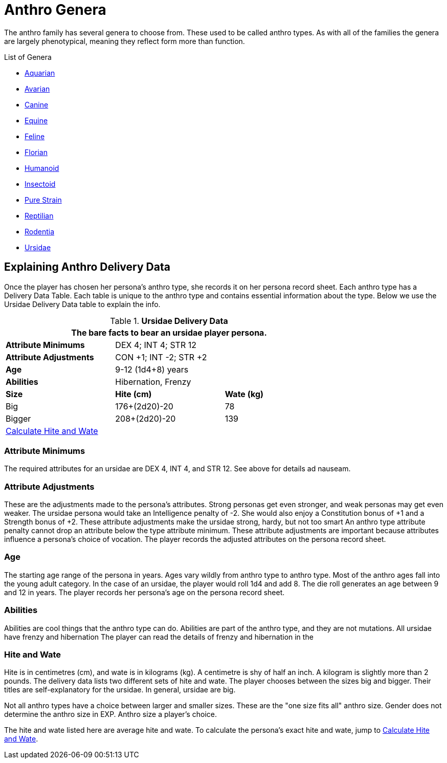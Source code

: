 = Anthro Genera 

The anthro family has several genera to choose from. 
These used to be called anthro types.
As with all of the families the genera are largely phenotypical, meaning they reflect form more than function.


.List of Genera
* xref:anthros:genus_aquarian.adoc[Aquarian]
* xref:anthros:genus_avarian.adoc[Avarian]
* xref:anthros:genus_canine.adoc[Canine]
* xref:anthros:genus_equine.adoc[Equine]
* xref:anthros:genus_feline.adoc[Feline]
* xref:anthros:genus_florian.adoc[Florian]
* xref:anthros:genus_humanoid.adoc[Humanoid]
* xref:anthros:genus_insectoid.adoc[Insectoid]
* xref:anthros:genus_purestrain.adoc[Pure Strain]
* xref:anthros:genus_reptilian.adoc[Reptilian]
* xref:anthros:genus_rodentia.adoc[Rodentia]
* xref:anthros:genus_ursidae.adoc[Ursidae]

== Explaining Anthro Delivery Data
Once the player has chosen her persona's anthro type, she records it on her persona record sheet.
Each anthro type has a Delivery Data Table.
Each table is unique to the anthro type and contains essential information about the type.
Below we use the  Ursidae Delivery Data table to explain the info.

// todo add the different types 


.*Ursidae Delivery Data*
[width="75%",cols="<,<,<",frame="all"]
|===
3+<|The bare facts to bear an ursidae player persona.

s|Attribute Minimums
2+<|DEX 4; INT 4; STR 12

s|Attribute Adjustments
2+<|CON +1; INT -2; STR +2

s|Age
2+<|9-12 (1d4+8) years
s|Abilities
2+<|Hibernation, Frenzy

s|Size
s|Hite (cm)
s|Wate (kg)

|Big
|176+(2d20)-20
|78

|Bigger
|208+(2d20)-20
|139

3+<| xref:anthros:anthro_size.adoc[Calculate Hite and Wate]

|===

=== Attribute Minimums
The required attributes for an ursidae are DEX 4, INT 4, and STR 12.  
See above for details ad nauseam.

=== Attribute Adjustments
These are the adjustments made to the persona's attributes.
Strong personas get even stronger, and weak personas may get even weaker.
The ursidae persona would take an Intelligence penalty of -2.
She would also enjoy a Constitution bonus of +1 and a Strength bonus of +2.
These attribute adjustments make the ursidae strong, hardy, but not too smart
An anthro type attribute penalty cannot drop an attribute below the type attribute minimum.
These attribute adjustments are important because attributes influence a persona's choice of vocation.
The player records the adjusted attributes on the persona record sheet. 

=== Age
The starting age range of the persona in years.
Ages vary wildly from anthro type to anthro type. 
Most of the anthro ages fall into the young adult category.
In the case of an ursidae, the player would roll 1d4 and add 8.
The die roll generates an age between 9 and 12 in years.
The player records her persona's age on the persona record sheet. 

=== Abilities
Abilities are cool things that the anthro type can do. 
Abilities are part of the anthro type, and they are not mutations.
All ursidae have frenzy and hibernation
The player can read the details of frenzy and hibernation in the 
 
=== Hite and Wate
Hite is in centimetres (cm), and wate is in kilograms (kg).
A centimetre is shy of half an inch.
A kilogram is slightly more than 2 pounds. 
The delivery data lists two different sets of hite and wate.
The player chooses between the sizes big and bigger.
Their titles are self-explanatory for the ursidae.
In general, ursidae are big.

Not all anthro types have a choice between larger and smaller sizes. 
These are the "one size fits all" anthro size.
Gender does not determine the anthro size in EXP.
Anthro size a player's choice.

The hite and wate listed here are average hite and wate.
To calculate the persona's exact hite and wate, jump to xref:anthros:anthro_size.adoc[Calculate Hite and Wate].

